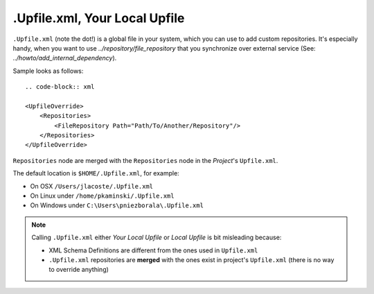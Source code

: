 .Upfile.xml, Your Local Upfile
==============================

``.Upfile.xml`` (note the dot!) is a global file in your system, which you can use to add custom
repositories. It's especially handy, when you want to use `../repository/file_repository` that you synchronize
over external service (See: `../howto/add_internal_dependency`).

Sample looks as follows::

	.. code-block:: xml

        <UpfileOverride>
            <Repositories>
                <FileRepository Path="Path/To/Another/Repository"/>
            </Repositories>
        </UpfileOverride>


``Repositories`` node are merged with the ``Repositories`` node in the *Project*'s ``Upfile.xml``.

The default location is ``$HOME/.Upfile.xml``, for example:

- On OSX ``/Users/jlacoste/.Upfile.xml``
- On Linux under ``/home/pkaminski/.Upfile.xml``
- On Windows under ``C:\Users\pniezborala\.Upfile.xml``


.. note::

   Calling ``.Upfile.xml`` either *Your Local Upfile* or *Local Upfile* is bit misleading because:

   - XML Schema Definitions are different from the ones used in ``Upfile.xml``
   - ``.Upfile.xml`` repositories are **merged** with the ones exist in project's ``Upfile.xml``
     (there is no way to override anything)
